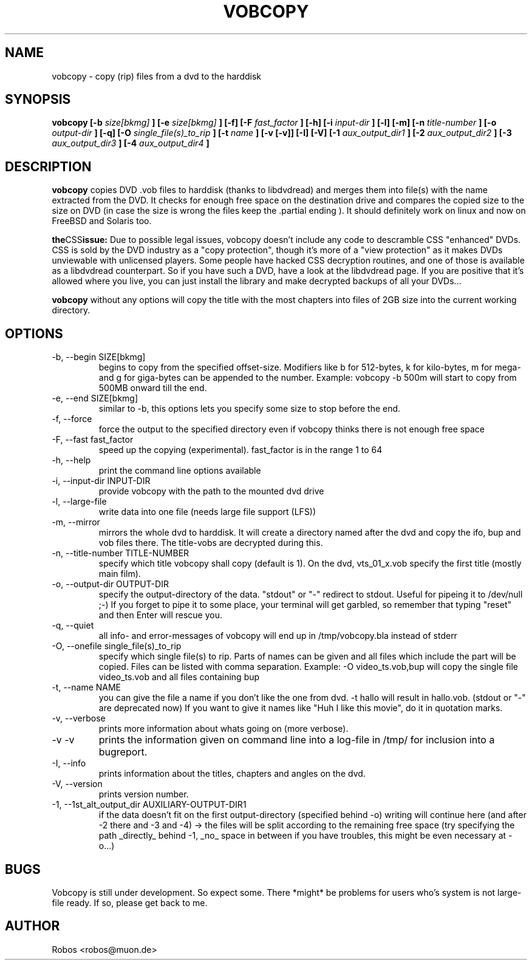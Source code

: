 .\" Process this file with
.\" groff -man -Tascii vobcopy.1
.\"
.TH VOBCOPY 1 "Jan 2004" Linux "User Manuals"
.SH NAME
vobcopy \- copy (rip) files from a dvd to the harddisk
.SH SYNOPSIS
.B vobcopy [-b
.I size[bkmg]
.B ] [-e
.I size[bkmg]
.B ] [-f] [-F
.I fast_factor
.B ] [-h] [-i
.I input-dir
.B ] [-l] [-m] [-n
.I title-number
.B ] [-o
.I output-dir
.B ] [-q] [-O
.I single_file(s)_to_rip
.B ] [-t
.I name
.B ] [-v [-v]] [-I] [-V] [-1
.I aux_output_dir1
.B ] [-2
.I aux_output_dir2
.B ] [-3
.I aux_output_dir3
.B ] [-4
.I aux_output_dir4
.B ]
.SH DESCRIPTION
.B vobcopy
copies DVD .vob files to harddisk (thanks to
libdvdread) and merges them into file(s) with the name extracted from the 
DVD. It checks for enough free space on the destination drive and compares 
the copied size to the size on DVD (in case the size is wrong the files keep 
the .partial ending ). It should definitely work on linux and now on FreeBSD
and Solaris too.

.BR the CSS issue:
Due to possible legal issues, vobcopy doesn't include any code to
descramble CSS "enhanced" DVDs. CSS is sold by the DVD
industry as a "copy protection", though it's more of a "view protection"
as it makes DVDs unviewable with unlicensed players.
Some people have hacked CSS decryption routines, and one of those is
available as a libdvdread counterpart. So if you have such a DVD, have a
look at the libdvdread page. If you are positive that it's allowed
where you live, you can just install the library and make decrypted
backups of all your DVDs...

.BR vobcopy
without any options will copy the title with the most chapters into files of 
2GB size into the current working directory.
.SH OPTIONS
.IP "-b, --begin SIZE[bkmg]"
begins to copy from the specified offset-size. Modifiers like b for 512-bytes, k for kilo-bytes, m for mega- and g for giga-bytes can be appended to the number. Example: vobcopy -b 500m will start to copy from 500MB onward till the end.
.IP "-e, --end SIZE[bkmg]"
similar to -b, this options lets you specify some size to stop before the end.
.IP "-f, --force"
force the output to the specified directory even if vobcopy thinks there is not
enough free space
.IP "-F, --fast fast_factor"
speed up the copying (experimental). fast_factor is in the range 1 to 64
.IP "-h, --help"
print the command line options available
.IP "-i, --input-dir INPUT-DIR"
provide vobcopy with the path to the mounted dvd drive
.IP "-l, --large-file"
write data into one file (needs large file support (LFS))
.IP "-m, --mirror"
mirrors the whole dvd to harddisk. It will create a directory named after the dvd and copy the ifo, bup and vob files there. The title-vobs are decrypted during this. 
.IP "-n, --title-number TITLE-NUMBER"
specify which title vobcopy shall copy (default is 1). On the dvd, vts_01_x.vob specify the first title (mostly main film).
.IP "-o, --output-dir OUTPUT-DIR"
specify the output-directory of the data. "stdout" or "-" redirect to stdout. Useful for pipeing it to /dev/null ;-) If you forget to pipe it to some place, your terminal will get garbled, so remember that typing "reset" and then Enter will rescue you.
.IP "-q, --quiet"
all info- and error-messages of vobcopy will end up in /tmp/vobcopy.bla instead of stderr
.IP "-O, --onefile single_file(s)_to_rip"
specify which single file(s) to rip. Parts of names can be given and all 
files which include the part will be copied. Files can be listed with comma 
separation. Example: -O video_ts.vob,bup will copy the single file video_ts.vob and all files containing bup
.IP "-t, --name NAME"
you can give the file a name if you don't like the one from dvd. -t hallo will result in hallo.vob. (stdout or "-" are deprecated now)
If you want to give it names like "Huh I like this movie", do it in quotation marks.
.IP "-v, --verbose"
prints more information about whats going on (more verbose).
.IP "-v -v"
prints the information given on command line into a log-file in /tmp/ for 
inclusion into a bugreport.
.IP "-I, --info"
prints information about the titles, chapters and angles on the dvd.
.IP "-V, --version"
prints version number.
.IP "-1, --1st_alt_output_dir AUXILIARY-OUTPUT-DIR1"
if the data doesn't fit on the first output-directory (specified behind -o)
writing will continue here (and after -2 there and -3 and -4) -> the files will be split according to the remaining free space (try specifying the path _directly_ behind -1, _no_ space in between if you have troubles, this might be even necessary at -o...)
.SH BUGS
Vobcopy is still under development. So expect some.
There *might* be problems for users who's system is not large-file ready. If so, please get back to me.
.SH AUTHOR
Robos <robos@muon.de>


